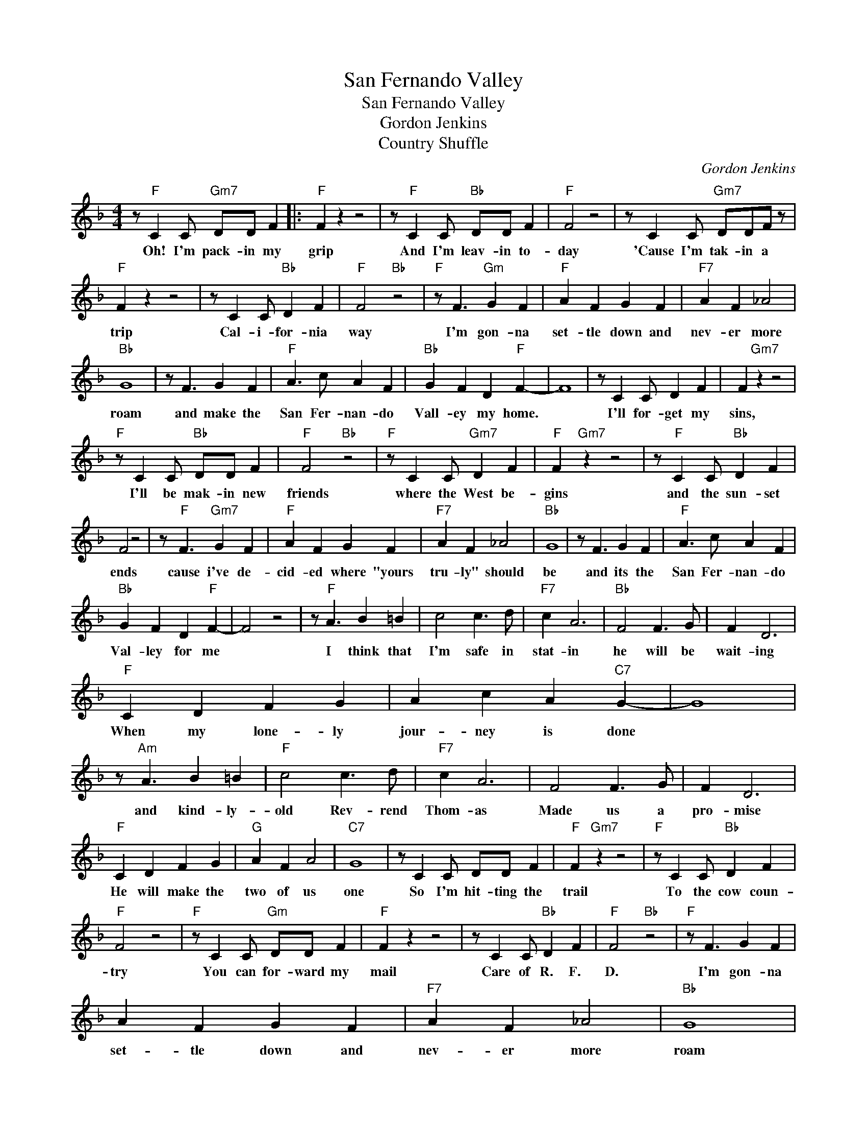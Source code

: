 X:1
T:San Fernando Valley
T:San Fernando Valley
T:Gordon Jenkins
T:Country Shuffle
C:Gordon Jenkins
Z:All Rights Reserved
L:1/4
M:4/4
K:F
V:1 treble 
%%MIDI program 4
V:1
 z/"F" C C/"Gm7" D/D/ F |:"F" F z z2 | z/"F" C C/"Bb" D/D/ F |"F" F2 z2 | z/ C C/"Gm7" D/D/F/ z/ | %5
w: Oh! I'm pack- in my|grip|And I'm leav- in to-|day|'Cause I'm tak- in a|
"F" F z z2 | z/ C C/"Bb" D F |"F" F2"Bb" z2 |"F" z/ F3/2"Gm" G F |"F" A F G F |"F7" A F _A2 | %11
w: trip|Cal- i- for- nia|way|I'm gon- na|set- tle down and|nev- er more|
"Bb" G4 | z/ F3/2 G F |"F" A3/2 c/ A F |"Bb" G F D"F" F- | F4 | z/ C C/ D F | F"Gm7" z z2 | %18
w: roam|and make the|San Fer- nan- do|Vall- ey my home.||I'll for- get my|sins,|
"F" z/ C C/"Bb" D/D/ F |"F" F2"Bb" z2 |"F" z/ C C/"Gm7" D F |"F" F"Gm7" z z2 | z/"F" C C/"Bb" D F | %23
w: I'll be mak- in new|friends|where the West be-|gins|and the sun- set|
 F2 z2 | z/"F" F3/2"Gm7" G F |"F" A F G F |"F7" A F _A2 |"Bb" G4 | z/ F3/2 G F |"F" A3/2 c/ A F | %30
w: ends|cause i've de-|cid- ed where "yours|tru- ly" should|be|and its the|San Fer- nan- do|
"Bb" G F D"F" F- | F2 z2 | z/"F" A3/2 B =B | c2 c3/2 d/ |"F7" c A3 |"Bb" F2 F3/2 G/ | F D3 | %37
w: Val- ley for me||I think that|I'm safe in|stat- in|he will be|wait- ing|
"F" C D F G | A c A"C7" G- | G4 | z/"Am" A3/2 B =B |"F" c2 c3/2 d/ |"F7" c A3 | F2 F3/2 G/ | F D3 | %45
w: When my lone- ly|jour- ney is done||and kind- ly-|old Rev- rend|Thom- as|Made us a|pro- mise|
"F" C D F G |"G" A F A2 |"C7" G4 | z/ C C/ D/D/ F |"F" F"Gm7" z z2 |"F" z/ C C/"Bb" D F | %51
w: He will make the|two of us|one|So I'm hit- ting the|trail|To the cow coun-|
"F" F2 z2 |"F" z/ C C/"Gm" D/D/ F |"F" F z z2 | z/ C C/"Bb" D F |"F" F2"Bb" z2 |"F" z/ F3/2 G F | %57
w: try|You can for- ward my|mail|Care of R. F.|D.|I'm gon- na|
 A F G F |"F7" A F _A2 |"Bb" G4 | z/ F3/2 G F |"F" A3/2 c/ A F |"Bb" G F D"F" F- |1 F2 z2 | %64
w: set- tle down and|nev- er more|roam|And make the|San Fer- nan- do|val- ley my home||
 z/"F" C C/ D/D/ F :|2"F" F4- | F4 |] %67
w: Oh I'm pack- in- my|||

